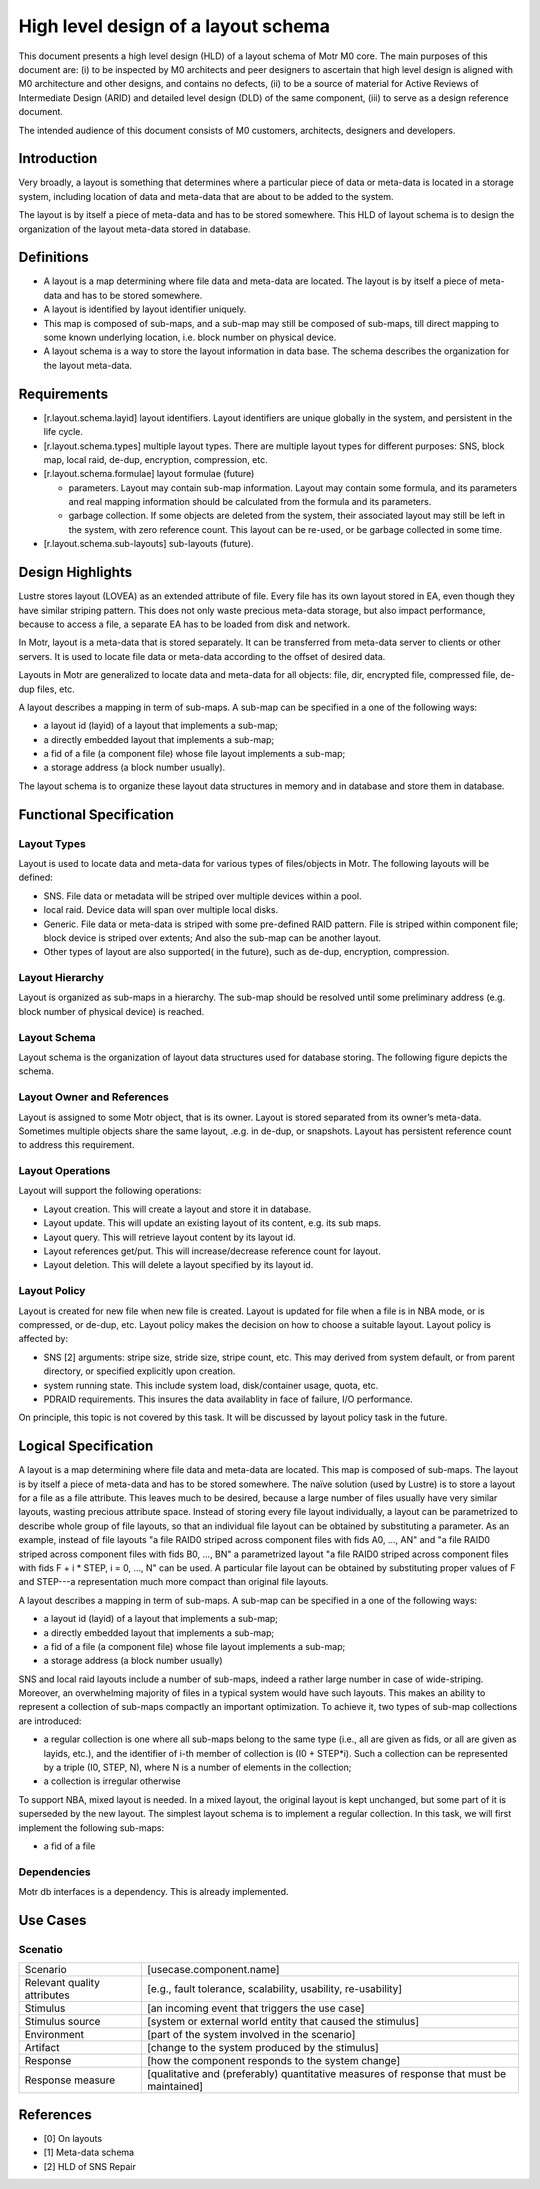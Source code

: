 =====================================
High level design of a layout schema
=====================================

This document presents a high level design (HLD) of a layout schema of Motr M0 core. The main purposes of this document are: (i) to be inspected by M0 architects and peer designers to ascertain that high level design is aligned with M0 architecture and other designs, and contains no defects, (ii) to be a source of material for Active Reviews of Intermediate Design (ARID) and detailed level design (DLD) of the same component, (iii) to serve as a design reference document.

The intended audience of this document consists of M0 customers, architects, designers and developers.


*************
Introduction
*************

Very broadly, a layout is something that determines where a particular piece of data or meta-data is located in a storage system, including location of data and meta-data that are about to be added to the system.

The layout is by itself a piece of meta-data and has to be stored somewhere. This HLD of layout schema is to design the organization of the layout meta-data stored in database.

*************
Definitions
*************

- A layout is a map determining where file data and meta-data are located. The layout is by itself a piece of meta-data and has to be stored somewhere.

- A layout is identified by layout identifier uniquely.

- This map is composed of sub-maps, and a sub-map may still be composed of sub-maps, till direct mapping to some known underlying location, i.e. block number on physical device.

- A layout schema is a way to store the layout information in data base. The schema describes the organization for the layout meta-data.

*************
Requirements
*************

- [r.layout.schema.layid] layout identifiers. Layout identifiers are unique globally in the system, and persistent in the life cycle.

- [r.layout.schema.types] multiple layout types. There are multiple layout types for different purposes: SNS, block map, local raid, de-dup, encryption, compression, etc.

- [r.layout.schema.formulae] layout formulae (future)

  - parameters. Layout may contain sub-map information. Layout may contain some formula, and its parameters and real mapping information should be calculated from the formula and its parameters.

  - garbage collection. If some objects are deleted from the system, their associated layout may still be left in the system, with zero reference count. This layout can be re-used, or be garbage collected in some time.
  
- [r.layout.schema.sub-layouts] sub-layouts (future).

******************
Design Highlights
******************

Lustre stores layout (LOVEA) as an extended attribute of file. Every file has its own layout stored in EA, even though they have similar striping pattern. This does not only waste precious meta-data storage, but also impact performance, because to access a file, a separate EA has to be loaded from disk and network.

In Motr, layout is a meta-data that is stored separately. It can be transferred from meta-data server to clients or other servers. It is used to locate file data or meta-data according to the offset of desired data.

Layouts in Motr are generalized to locate data and meta-data for all objects: file, dir, encrypted file, compressed file, de-dup files, etc.

A layout describes a mapping in term of sub-maps. A sub-map can be specified in a one of the following ways:

- a layout id (layid) of a layout that implements a sub-map;

- a directly embedded layout that implements a sub-map;

- a fid of a file (a component file) whose file layout implements a sub-map;

- a storage address (a block number usually).

The layout schema is to organize these layout data structures in memory and in database and store them in database.


*************************
Functional Specification
*************************

Layout Types
=============

Layout is used to locate data and meta-data for various types of files/objects in Motr. The following layouts will be defined:

- SNS. File data or metadata will be striped over multiple devices within a pool.

- local raid. Device data will span over multiple local disks.

- Generic. File data or meta-data is striped with some pre-defined RAID pattern. File is striped within component file; block device is striped over extents; And also the sub-map can be another layout.

- Other types of layout are also supported( in the future), such as de-dup, encryption, compression.


Layout Hierarchy
==================

Layout is organized as sub-maps in a hierarchy. The sub-map should be resolved until some preliminary address (e.g. block number of physical device) is reached.

Layout Schema
================

Layout schema is the organization of layout data structures used for database storing. The following figure depicts the schema.

.. image:: Images/layout.PNG


Layout Owner and References
============================

Layout is assigned to some Motr object, that is its owner. Layout is stored separated from its owner’s meta-data. Sometimes multiple objects share the same layout, .e.g. in de-dup, or snapshots. Layout has persistent reference count to address this requirement.

Layout Operations
==================

Layout will support the following operations:

- Layout creation. This will create a layout and store it in database.

- Layout update. This will update an existing layout of its content, e.g. its sub maps.

- Layout query. This will retrieve layout content by its layout id.

- Layout references get/put. This will increase/decrease reference count for layout.

- Layout deletion. This will delete a layout specified by its layout id.


Layout Policy
==============

Layout is created for new file when new file is created. Layout is updated for file when a file is in NBA mode, or is compressed, or de-dup, etc. Layout policy makes the decision on how to choose a suitable layout. Layout policy is affected by:

- SNS [2] arguments: stripe size, stride size, stripe count, etc. This may derived from system default, or from parent directory, or specified explicitly upon creation.

- system running state. This include system load, disk/container usage, quota, etc.

- PDRAID requirements. This insures the data availablity in face of failure, I/O performance.

On principle, this topic is not covered by this task. It will be discussed by layout policy task in the future.

**********************
Logical Specification
**********************

A layout is a map determining where file data and meta-data are located. This map is composed of sub-maps. The layout is by itself a piece of meta-data and has to be stored somewhere. The naïve solution (used by Lustre) is to store a layout for a file as a file attribute. This leaves much to be desired, because a large number of files usually have very similar layouts, wasting precious attribute space. Instead of storing every file layout individually, a layout can be parametrized to describe whole group of file layouts, so that an individual file layout can be obtained by substituting a parameter. As an example, instead of file layouts "a file RAID0 striped across component files with fids A0, ..., AN" and "a file RAID0 striped across component files with fids B0, ..., BN" a parametrized layout "a file RAID0 striped across component files with fids F + i * STEP, i = 0, ..., N" can be used. A particular file layout can be obtained by substituting proper values of F and STEP---a representation much more compact than original file layouts.

A layout describes a mapping in term of sub-maps. A sub-map can be specified in a one of the following ways:

- a layout id (layid) of a layout that implements a sub-map;

- a directly embedded layout that implements a sub-map;

- a fid of a file (a component file) whose file layout implements a sub-map;

- a storage address (a block number usually)

SNS and local raid layouts include a number of sub-maps, indeed a rather large number in case of wide-striping. Moreover, an overwhelming majority of files in a typical system would have such layouts. This makes an ability to represent a collection of sub-maps compactly an important optimization. To achieve it, two types of sub-map collections are introduced:

- a regular collection is one where all sub-maps belong to the same type (i.e., all are given as fids, or all are given as layids, etc.), and the identifier of i-th member of collection is (I0 + STEP*i). Such a collection can be represented by a triple (I0, STEP, N), where N is a number of elements in the collection;

- a collection is irregular otherwise

To support NBA, mixed layout is needed. In a mixed layout, the original layout is kept unchanged, but some part of it is superseded by the new layout. The simplest layout schema is to implement a regular collection. In this task, we will first implement the following sub-maps:

- a fid of a file

Dependencies
=============

Motr db interfaces is a dependency. This is already implemented.

**********
Use Cases
**********

Scenatio
==========

+----------------------------+-------------------------------------------------------------------------+
|Scenario                    |[usecase.component.name]                                                 |
+----------------------------+-------------------------------------------------------------------------+
|Relevant quality attributes |[e.g., fault tolerance, scalability, usability, re-usability]            |
+----------------------------+-------------------------------------------------------------------------+
|Stimulus                    |[an incoming event that triggers the use case]                           |
+----------------------------+-------------------------------------------------------------------------+
|Stimulus source             |[system or external world entity that caused the stimulus]               |
+----------------------------+-------------------------------------------------------------------------+
|Environment                 |[part of the system involved in the scenario]                            |
+----------------------------+-------------------------------------------------------------------------+
|Artifact                    |[change to the system produced by the stimulus]                          |
+----------------------------+-------------------------------------------------------------------------+
|Response                    |[how the component responds to the system change]                        |
+----------------------------+-------------------------------------------------------------------------+
|Response measure            |[qualitative and (preferably) quantitative measures of                   |
|                            |response that must be maintained]                                        |
+----------------------------+-------------------------------------------------------------------------+

******************
References
******************

- [0] On layouts 

- [1] Meta-data schema 

- [2] HLD of SNS Repair
